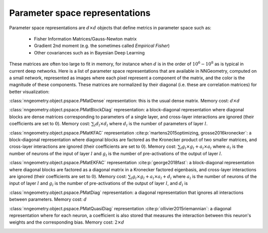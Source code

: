 Parameter space representations
===============================

Parameter space representations are :math:`d \times d` objects that define metrics in parameter space such as:

 - Fisher Information Matrices/Gauss-Newton matrix
 - Gradient 2nd moment (e.g. the sometimes called *Empirical Fisher*)
 - Other covariances such as in Bayesian Deep Learning

These matrices are often too large to fit in memory, for instance when :math:`d` is in the order of :math:`10^6 - 10^8`
as is typical in current deep networks. Here is a list of parameter space representations that are available in NNGeometry,
computed on a small network, represented as images where each pixel represent a component of the matrix, and the color is
the magnitude of these components. These matrices are normalized by their diagonal (i.e. these are correlation matrices) for
better visualization:

:class:`nngeometry.object.pspace.PMatDense` representation: this is the usual dense matrix. Memory cost: :math:`d \times d`

.. image:: https://github.com/tfjgeorge/nngeometry/raw/master/docs/repr_img/PMatDense.png
  :width: 400
  
:class:`nngeometry.object.pspace.PMatBlockDiag` representation: a block-diagonal representation where diagonal blocks are
dense matrices corresponding to parameters of a single layer, and cross-layer interactions are ignored (their coefficients are
set to :math:`0`). Memory cost: :math:`\sum_l d_l \times d_l` where :math:`d_l` is the number of parameters of layer :math:`l`.

.. image:: https://github.com/tfjgeorge/nngeometry/raw/master/docs/repr_img/PMatBlockDiag.png
  :width: 400

:class:`nngeometry.object.pspace.PMatKFAC` representation :cite:p:`martens2015optimizing, grosse2016kronecker`: a block-diagonal representation where diagonal blocks are
factored as the Kronecker product of two smaller matrices, and cross-layer interactions are ignored (their coefficients are
set to :math:`0`). Memory cost: :math:`\sum_l g_l \times g_l + a_l \times a_l` where :math:`a_l` is the number of neurons of the
input of layer :math:`l` and :math:`g_l` is the number of pre-activations of the output of layer :math:`l`.

.. image:: https://github.com/tfjgeorge/nngeometry/raw/master/docs/repr_img/PMatKFAC.png
  :width: 400

:class:`nngeometry.object.pspace.PMatEKFAC` representation :cite:p:`george2018fast`: a block-diagonal representation where diagonal blocks are
factored as a diagonal matrix in a Kronecker factored eigenbasis, and cross-layer interactions are ignored (their coefficients are
set to :math:`0`). Memory cost: :math:`\sum_l g_l \times g_l + a_l \times a_l + d_l` where :math:`a_l` is the number of neurons of the
input of layer :math:`l` and :math:`g_l` is the number of pre-activations of the output of layer :math:`l`, and :math:`d_l` is 

.. image:: https://github.com/tfjgeorge/nngeometry/raw/master/docs/repr_img/PMatEKFAC.png
  :width: 400

:class:`nngeometry.object.pspace.PMatDiag` representation: a diagonal representation that ignores all interactions between parameters. 
Memory cost: :math:`d`

.. image:: https://github.com/tfjgeorge/nngeometry/raw/master/docs/repr_img/PMatDiag.png
  :width: 400

:class:`nngeometry.object.pspace.PMatQuasiDiag` representation :cite:p:`ollivier2015riemannian`: a diagonal representation where for each neuron, a coefficient is also
stored that measures the interaction between this neuron's weights and the corresponding bias. 
Memory cost: :math:`2 \times d`

.. image:: https://github.com/tfjgeorge/nngeometry/raw/master/docs/repr_img/PMatQuasiDiag.png
  :width: 400